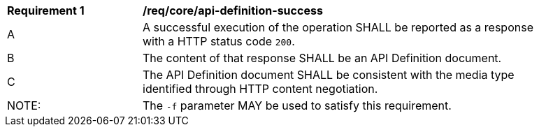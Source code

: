 [[req_core_api-definition-success]]
[width="90%",cols="2,6a"]
|===
^|*Requirement {counter:req-id}* |*/req/core/api-definition-success* 
^|A |A successful execution of the operation SHALL be reported as a response with a HTTP status code `200`.
^|B |The content of that response SHALL be an API Definition document.
^|C |The API Definition document SHALL be consistent with the media type identified through HTTP content negotiation.
^|NOTE: |The `-f` parameter MAY be used to satisfy this requirement.
|===
